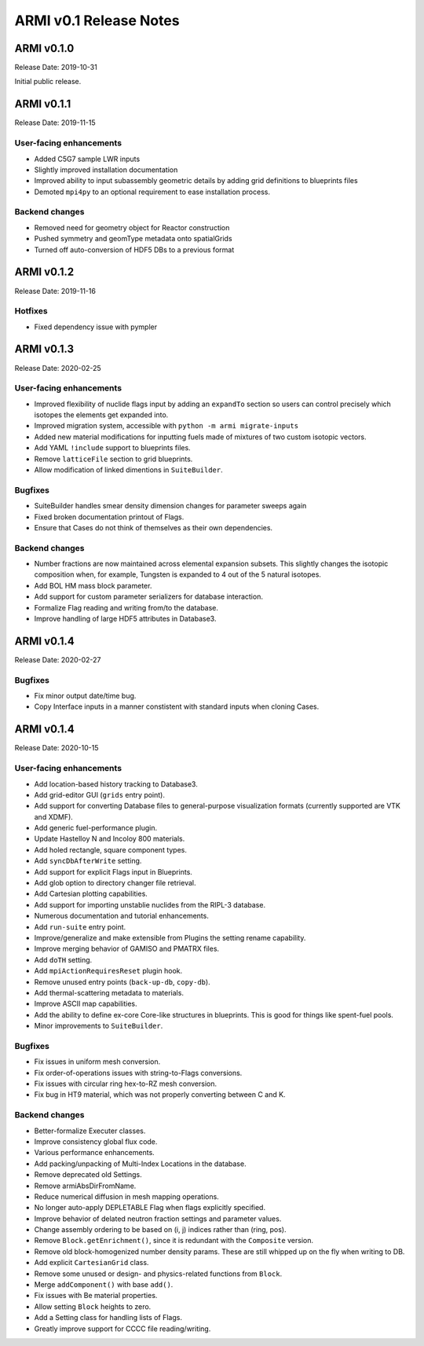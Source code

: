 =======================
ARMI v0.1 Release Notes
=======================

ARMI v0.1.0
===========
Release Date: 2019-10-31

Initial public release.

ARMI v0.1.1
===========
Release Date: 2019-11-15

User-facing enhancements
------------------------
* Added C5G7 sample LWR inputs
* Slightly improved installation documentation
* Improved ability to input subassembly geometric details by adding
  grid definitions to blueprints files
* Demoted ``mpi4py`` to an optional requirement to ease installation
  process.

Backend changes
---------------
* Removed need for geometry object for Reactor construction
* Pushed symmetry and geomType metadata onto spatialGrids
* Turned off auto-conversion of HDF5 DBs to a previous format

ARMI v0.1.2
===========
Release Date: 2019-11-16

Hotfixes
--------
* Fixed dependency issue with pympler

ARMI v0.1.3
===========
Release Date: 2020-02-25

User-facing enhancements
------------------------
* Improved flexibility of nuclide flags input by adding an ``expandTo`` section so
  users can control precisely which isotopes the elements get expanded into.
* Improved migration system, accessible with ``python -m armi migrate-inputs``
* Added new material modifications for inputting fuels made of mixtures of two custom
  isotopic vectors.
* Add YAML ``!include`` support to blueprints files.
* Remove ``latticeFile`` section to grid blueprints.
* Allow modification of linked dimentions in ``SuiteBuilder``.

Bugfixes
--------
* SuiteBuilder handles smear density dimension changes for parameter sweeps again
* Fixed broken documentation printout of Flags.
* Ensure that Cases do not think of themselves as their own dependencies.

Backend changes
---------------
* Number fractions are now maintained across elemental expansion subsets. This slightly
  changes the isotopic composition when, for example, Tungsten is expanded to 4 out of
  the 5 natural isotopes.
* Add BOL HM mass block parameter.
* Add support for custom parameter serializers for database interaction.
* Formalize Flag reading and writing from/to the database.
* Improve handling of large HDF5 attributes in Database3.


ARMI v0.1.4
===========
Release Date: 2020-02-27

Bugfixes
--------
* Fix minor output date/time bug.
* Copy Interface inputs in a manner constistent with standard inputs when cloning Cases.


ARMI v0.1.4
===========
Release Date: 2020-10-15

User-facing enhancements
------------------------
* Add location-based history tracking to Database3.
* Add grid-editor GUI (``grids`` entry point).
* Add support for converting Database files to general-purpose visualization formats
  (currently supported are VTK and XDMF).
* Add generic fuel-performance plugin.
* Update Hastelloy N and Incoloy 800 materials.
* Add holed rectangle, square component types.
* Add ``syncDbAfterWrite`` setting.
* Add support for explicit Flags input in Blueprints.
* Add glob option to directory changer file retrieval.
* Add Cartesian plotting capabilities.
* Add support for importing unstablie nuclides from the RIPL-3 database.
* Numerous documentation and tutorial enhancements.
* Add ``run-suite`` entry point.
* Improve/generalize and make extensible from Plugins the setting rename capability.
* Improve merging behavior of GAMISO and PMATRX files.
* Add ``doTH`` setting.
* Add ``mpiActionRequiresReset`` plugin hook.
* Remove unused entry points (``back-up-db``, ``copy-db``).
* Add thermal-scattering metadata to materials.
* Improve ASCII map capabilities.
* Add the ability to define ex-core Core-like structures in blueprints. This is good for
  things like spent-fuel pools.
* Minor improvements to ``SuiteBuilder``.

Bugfixes
--------
* Fix issues in uniform mesh conversion.
* Fix order-of-operations issues with string-to-Flags conversions.
* Fix issues with circular ring hex-to-RZ mesh conversion.
* Fix bug in HT9 material, which was not properly converting between C and K.

Backend changes
---------------
* Better-formalize Executer classes.
* Improve consistency global flux code.
* Various performance enhancements.
* Add packing/unpacking of Multi-Index Locations in the database.
* Remove deprecated old Settings.
* Remove armiAbsDirFromName.
* Reduce numerical diffusion in mesh mapping operations.
* No longer auto-apply DEPLETABLE Flag when flags explicitly specified.
* Improve behavior of delated neutron fraction settings and parameter values.
* Change assembly ordering to be based on (i, j) indices rather than (ring, pos).
* Remove ``Block.getEnrichment()``, since it is redundant with the ``Composite``
  version.
* Remove old block-homogenized number density params. These are still whipped up on the
  fly when writing to DB.
* Add explicit ``CartesianGrid`` class.
* Remove some unused or design- and physics-related functions from ``Block``.
* Merge ``addComponent()`` with base ``add()``.
* Fix issues with Be material properties.
* Allow setting ``Block`` heights to zero.
* Add a Setting class for handling lists of Flags.
* Greatly improve support for CCCC file reading/writing.
